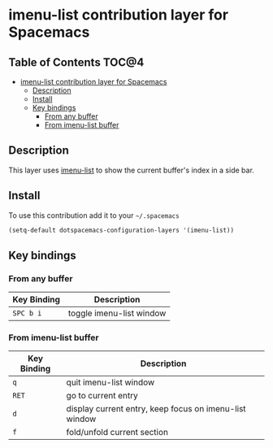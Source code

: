 * imenu-list contribution layer for Spacemacs
** Table of Contents                                                  :TOC@4:
 - [[#imenu-list-contribution-layer-for-spacemacs][imenu-list contribution layer for Spacemacs]]
   - [[#description][Description]]
   - [[#install][Install]]
   - [[#key-bindings][Key bindings]]
     - [[#from-any-buffer][From any buffer]]
     - [[#from-imenu-list-buffer][From imenu-list buffer]]

** Description
This layer uses [[https://github.com/bmag/imenu-list][imenu-list]] to show the current buffer's index in a side bar.
[[file:img/imenu-list-example.png]]

** Install
To use this contribution add it to your =~/.spacemacs=

#+begin_src emacs-lisp
  (setq-default dotspacemacs-configuration-layers '(imenu-list))
#+end_src

** Key bindings
*** From any buffer
| Key Binding | Description              |
|-------------+--------------------------|
| ~SPC b i~   | toggle imenu-list window |
*** From imenu-list buffer
| Key Binding | Description                                            |
|-------------+--------------------------------------------------------|
| ~q~         | quit imenu-list window                                 |
| ~RET~       | go to current entry                                    |
| ~d~         | display current entry, keep focus on imenu-list window |
| ~f~         | fold/unfold current section                            |
